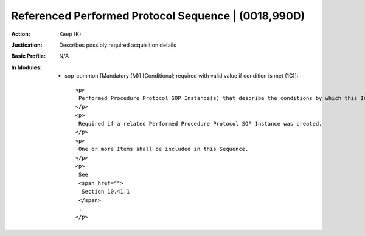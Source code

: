 ----------------------------------------------------
Referenced Performed Protocol Sequence | (0018,990D)
----------------------------------------------------
:Action: Keep (K)
:Justication: Describes possibly required acquisition details
:Basic Profile: N/A
:In Modules:
   - sop-common [Mandatory (M)] [Conditional; required with valid value if condition is met (1C)]::

       <p>
        Performed Procedure Protocol SOP Instance(s) that describe the conditions by which this Instance was generated.
       </p>
       <p>
        Required if a related Performed Procedure Protocol SOP Instance was created.
       </p>
       <p>
        One or more Items shall be included in this Sequence.
       </p>
       <p>
        See
        <span href="">
         Section 10.41.1
        </span>
        .
       </p>
